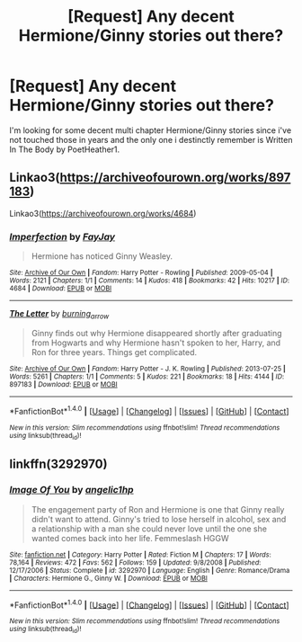 #+TITLE: [Request] Any decent Hermione/Ginny stories out there?

* [Request] Any decent Hermione/Ginny stories out there?
:PROPERTIES:
:Author: Wirenfeldt
:Score: 16
:DateUnix: 1483862213.0
:DateShort: 2017-Jan-08
:FlairText: Request
:END:
I'm looking for some decent multi chapter Hermione/Ginny stories since i've not touched those in years and the only one i destinctly remember is Written In The Body by PoetHeather1.


** Linkao3([[https://archiveofourown.org/works/897183]])

Linkao3([[https://archiveofourown.org/works/4684]])
:PROPERTIES:
:Score: 2
:DateUnix: 1483903188.0
:DateShort: 2017-Jan-08
:END:

*** [[http://archiveofourown.org/works/4684][*/Imperfection/*]] by [[http://www.archiveofourown.org/users/FayJay/pseuds/FayJay][/FayJay/]]

#+begin_quote
  Hermione has noticed Ginny Weasley.
#+end_quote

^{/Site/: [[http://www.archiveofourown.org/][Archive of Our Own]] *|* /Fandom/: Harry Potter - Rowling *|* /Published/: 2009-05-04 *|* /Words/: 2121 *|* /Chapters/: 1/1 *|* /Comments/: 14 *|* /Kudos/: 418 *|* /Bookmarks/: 42 *|* /Hits/: 10217 *|* /ID/: 4684 *|* /Download/: [[http://archiveofourown.org/downloads/Fa/FayJay/4684/Imperfection.epub?updated_at=1387627646][EPUB]] or [[http://archiveofourown.org/downloads/Fa/FayJay/4684/Imperfection.mobi?updated_at=1387627646][MOBI]]}

--------------

[[http://archiveofourown.org/works/897183][*/The Letter/*]] by [[http://www.archiveofourown.org/users/burning_arrow/pseuds/burning_arrow][/burning_arrow/]]

#+begin_quote
  Ginny finds out why Hermione disappeared shortly after graduating from Hogwarts and why Hermione hasn't spoken to her, Harry, and Ron for three years. Things get complicated.
#+end_quote

^{/Site/: [[http://www.archiveofourown.org/][Archive of Our Own]] *|* /Fandom/: Harry Potter - J. K. Rowling *|* /Published/: 2013-07-25 *|* /Words/: 5261 *|* /Chapters/: 1/1 *|* /Comments/: 5 *|* /Kudos/: 221 *|* /Bookmarks/: 18 *|* /Hits/: 4144 *|* /ID/: 897183 *|* /Download/: [[http://archiveofourown.org/downloads/bu/burning_arrow/897183/The%20Letter.epub?updated_at=1387619936][EPUB]] or [[http://archiveofourown.org/downloads/bu/burning_arrow/897183/The%20Letter.mobi?updated_at=1387619936][MOBI]]}

--------------

*FanfictionBot*^{1.4.0} *|* [[[https://github.com/tusing/reddit-ffn-bot/wiki/Usage][Usage]]] | [[[https://github.com/tusing/reddit-ffn-bot/wiki/Changelog][Changelog]]] | [[[https://github.com/tusing/reddit-ffn-bot/issues/][Issues]]] | [[[https://github.com/tusing/reddit-ffn-bot/][GitHub]]] | [[[https://www.reddit.com/message/compose?to=tusing][Contact]]]

^{/New in this version: Slim recommendations using/ ffnbot!slim! /Thread recommendations using/ linksub(thread_id)!}
:PROPERTIES:
:Author: FanfictionBot
:Score: 1
:DateUnix: 1483903218.0
:DateShort: 2017-Jan-08
:END:


** linkffn(3292970)
:PROPERTIES:
:Author: PsychoGeek
:Score: 3
:DateUnix: 1483886814.0
:DateShort: 2017-Jan-08
:END:

*** [[http://www.fanfiction.net/s/3292970/1/][*/Image Of You/*]] by [[https://www.fanfiction.net/u/1181380/angelic1hp][/angelic1hp/]]

#+begin_quote
  The engagement party of Ron and Hermione is one that Ginny really didn't want to attend. Ginny's tried to lose herself in alcohol, sex and a relationship with a man she could never love until the one she wanted comes back into her life. Femmeslash HGGW
#+end_quote

^{/Site/: [[http://www.fanfiction.net/][fanfiction.net]] *|* /Category/: Harry Potter *|* /Rated/: Fiction M *|* /Chapters/: 17 *|* /Words/: 78,164 *|* /Reviews/: 472 *|* /Favs/: 562 *|* /Follows/: 159 *|* /Updated/: 9/8/2008 *|* /Published/: 12/17/2006 *|* /Status/: Complete *|* /id/: 3292970 *|* /Language/: English *|* /Genre/: Romance/Drama *|* /Characters/: Hermione G., Ginny W. *|* /Download/: [[http://www.ff2ebook.com/old/ffn-bot/index.php?id=3292970&source=ff&filetype=epub][EPUB]] or [[http://www.ff2ebook.com/old/ffn-bot/index.php?id=3292970&source=ff&filetype=mobi][MOBI]]}

--------------

*FanfictionBot*^{1.4.0} *|* [[[https://github.com/tusing/reddit-ffn-bot/wiki/Usage][Usage]]] | [[[https://github.com/tusing/reddit-ffn-bot/wiki/Changelog][Changelog]]] | [[[https://github.com/tusing/reddit-ffn-bot/issues/][Issues]]] | [[[https://github.com/tusing/reddit-ffn-bot/][GitHub]]] | [[[https://www.reddit.com/message/compose?to=tusing][Contact]]]

^{/New in this version: Slim recommendations using/ ffnbot!slim! /Thread recommendations using/ linksub(thread_id)!}
:PROPERTIES:
:Author: FanfictionBot
:Score: 2
:DateUnix: 1483886831.0
:DateShort: 2017-Jan-08
:END:
